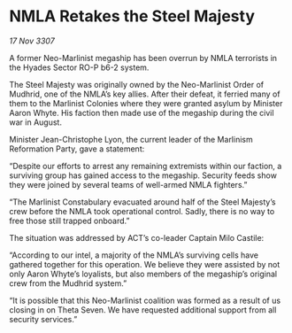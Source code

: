 * NMLA Retakes the Steel Majesty

/17 Nov 3307/

A former Neo-Marlinist megaship has been overrun by NMLA terrorists in the Hyades Sector RO-P b6-2 system. 

The Steel Majesty was originally owned by the Neo-Marlinist Order of Mudhrid, one of the NMLA’s key allies. After their defeat, it ferried many of them to the Marlinist Colonies where they were granted asylum by Minister Aaron Whyte. His faction then made use of the megaship during the civil war in August. 

Minister Jean-Christophe Lyon, the current leader of the Marlinism Reformation Party, gave a statement: 

“Despite our efforts to arrest any remaining extremists within our faction, a surviving group has gained access to the megaship. Security feeds show they were joined by several teams of well-armed NMLA fighters.” 

“The Marlinist Constabulary evacuated around half of the Steel Majesty’s crew before the NMLA took operational control. Sadly, there is no way to free those still trapped onboard.” 

The situation was addressed by ACT’s co-leader Captain Milo Castile: 

“According to our intel, a majority of the NMLA’s surviving cells have gathered together for this operation. We believe they were assisted by not only Aaron Whyte’s loyalists, but also members of the megaship’s original crew from the Mudhrid system.” 

“It is possible that this Neo-Marlinist coalition was formed as a result of us closing in on Theta Seven. We have requested additional support from all security services.”